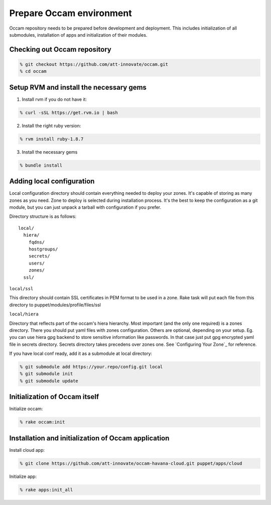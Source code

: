 =========================
Prepare Occam environment
=========================

Occam repository needs to be prepared before development and deployment. This includes initialization of all submodules, installation of apps and initialization of their modules.

Checking out Occam repository
=============================
.. code:: bash

  % git checkout https://github.com/att-innovate/occam.git
  % cd occam

Setup RVM and install the necessary gems
========================================

1. Install rvm if you do not have it:

.. code:: bash

  % curl -sSL https://get.rvm.io | bash
  
2. Install the right ruby version:

.. code:: bash

  % rvm install ruby-1.8.7
  
3. Install the necessary gems

.. code:: bash

  % bundle install

Adding local configuration
==========================

Local configuration directory should contain everything needed to deploy your zones. It's capable of storing as many zones as you need. Zone to deploy is selected during installation process. It's the best to keep the configuration as a git module, but you can just unpack a tarball with configuration if you prefer.

Directory structure is as follows::

  local/
    hiera/
      fqdns/
      hostgroups/
      secrets/
      users/
      zones/
    ssl/

``local/ssl``

This directory should contain SSL certificates in PEM format to be used in a zone. Rake task will put each file from this directory to puppet/modules/profile/files/ssl

``local/hiera``

Directory that reflects part of the occam's hiera hierarchy. Most important (and the only one required) is a zones directory. There you should put yaml files with zones configuration. Others are optional, depending on your setup. Eg. you can use hiera gpg backend to store sensitive information like passwords. In that case just put gpg encrypted yaml file in secrets directory. Secrets directory takes precedens over zones one. See `Configuring Your Zone`_ for reference.

If you have local conf ready, add it as a submodule at local directory:

.. code:: bash

  % git submodule add https://your.repo/config.git local
  % git submodule init
  % git submodule update

Initialization of Occam itself
==============================

Initialize occam:

.. code:: bash

  % rake occam:init

Installation and initialization of Occam application
====================================================

Install cloud app:

.. code:: bash

  % git clone https://github.com/att-innovate/occam-havana-cloud.git puppet/apps/cloud 

Initialize app:

.. code:: bash

  % rake apps:init_all
